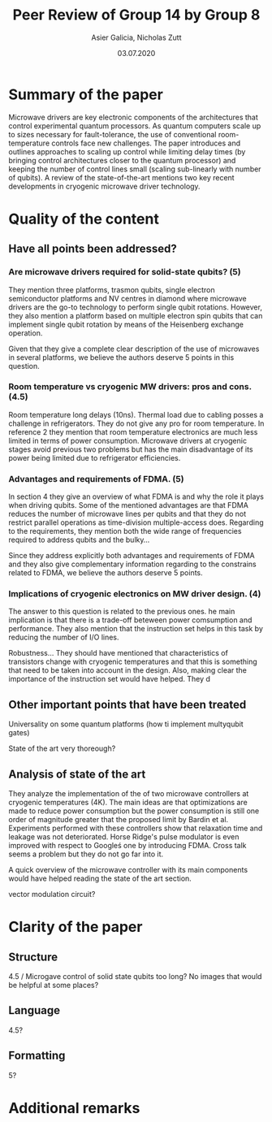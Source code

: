 #+TITLE: Peer Review of Group 14 by Group 8
#+AUTHOR: Asier Galicia, Nicholas Zutt
#+DATE: 03.07.2020
#+OPTIONS: toc:nil

* Summary of the paper

  Microwave drivers are key electronic components of the architectures
that control experimental quantum processors. As quantum computers
scale up to sizes necessary for fault-tolerance, the use of
conventional room-temperature controls face new challenges. The paper
introduces and outlines approaches to scaling up control while
limiting delay times (by bringing control architectures closer to the
quantum processor) and keeping the number of control lines small
(scaling sub-linearly with number of qubits). A review of the
state-of-the-art mentions two key recent developments in cryogenic
microwave driver technology.

* Quality of the content

** Have all points been addressed?
   
*** Are microwave drivers required for solid-state qubits? (5)
    They mention three platforms, trasmon qubits, single electron semiconductor
    platforms and NV centres in diamond where microwave drivers are the go-to
    technology to perform single qubit rotations. However, they also mention a
    platform based on multiple electron spin qubits that can implement single
    qubit rotation by means of the Heisenberg exchange operation. 

    Given that they give a complete clear description of the use of microwaves
    in several platforms, we believe the authors deserve 5 points in this
    question.

*** Room temperature vs cryogenic MW drivers: pros and cons. (4.5)
    Room temperature long delays (10ns). Thermal load due to cabling posses a
    challenge in refrigerators. They do not give any pro for room temperature.
    In reference 2 they mention that room temperature electronics are much less
    limited in terms of power consumption. Microwave drivers at cryogenic stages
    avoid previous two problems but has the main disadvantage of its power being
    limited due to refrigerator efficiencies.

    
    
*** Advantages and requirements of FDMA. (5)
    In section 4 they give an overview of what FDMA is and why the role it plays
    when driving qubits. Some of the mentioned advantages are that FDMA reduces
    the number of microwave lines per qubits and that they do not restrict
    parallel operations as time-division multiple-access does. Regarding to the
    requirements, they mention both the wide range of frequencies required to
    address qubits and the bulky...
    
    Since they address explicitly both advantages and requirements of FDMA and
    they also give complementary information regarding to the constrains related
    to FDMA, we believe the authors deserve 5 points.

*** Implications of cryogenic electronics on MW driver design. (4)
    The answer to this question is related to the previous ones. he main
    implication is that there is a trade-off beteween power comsumption and
    performance. They also mention that the instruction set helps in this task
    by reducing the number of I/O lines.
    
    Robustness... They should have mentioned that characteristics of transistors
    change with cryogenic temperatures and that this is something that need to
    be taken into account in the design. Also, making clear the importance of
    the instruction set would have helped. They d

** Other important points that have been treated
   Universality on some quantum platforms (how ti implement multyqubit gates)
   
   State of the art very thoreough?

** Analysis of state of the art
   They analyze the implementation of the of two microwave controllers at
   cryogenic temperatures (4K). The main ideas are that optimizations are made
   to reduce power consumption but the power consumption is still one order of
   magnitude greater that the proposed limit by Bardin et al. Experiments
   performed with these controllers show that relaxation time and leakage was
   not deteriorated. Horse Ridge's pulse modulator is even improved with
   respect to Googleś one by introducing FDMA. Cross talk seems a problem but
   they do not go far into it.
   
   
   A quick overview of the microwave controller with its main components would
   have helped reading the state of the art section.
   
   vector modulation circuit?

* Clarity of the paper

** Structure
   4.5 / Microgave control of solid state qubits too long?
   No images that would be helpful at some places?

** Language
   4.5?
   
** Formatting
   5?

* Additional remarks
